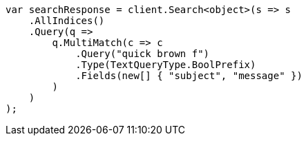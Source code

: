 // query-dsl/multi-match-query.asciidoc:524

////
IMPORTANT NOTE
==============
This file is generated from method Line524 in https://github.com/elastic/elasticsearch-net/tree/master/src/Examples/Examples/QueryDsl/MultiMatchQueryPage.cs#L471-L498.
If you wish to submit a PR to change this example, please change the source method above
and run dotnet run -- asciidoc in the ExamplesGenerator project directory.
////

[source, csharp]
----
var searchResponse = client.Search<object>(s => s
    .AllIndices()
    .Query(q =>
        q.MultiMatch(c => c
            .Query("quick brown f")
            .Type(TextQueryType.BoolPrefix)
            .Fields(new[] { "subject", "message" })
        )
    )
);
----
